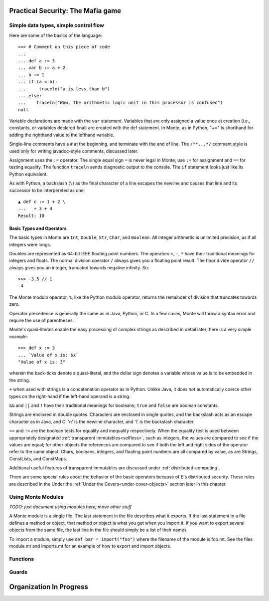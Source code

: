 Practical Security: The Mafia game
==================================

.. todo:: write this chapter


Simple data types, simple control flow
--------------------------------------

Here are some of the basics of the language::

  >>> # Comment on this piece of code
  ...
  ... def a := 3
  ... var b := a + 2
  ... b += 1
  ... if (a < b):
  ...     traceln("a is less than b")
  ... else:
  ...    traceln("Wow, the arithmetic logic unit in this processor is confused")
  null

Variable declarations are made with the ``var`` statement. Variables that are
only assigned a value once at creation (i.e., constants, or variables declared
final) are created with the def statement. In Monte, as in Python, "+=" is
shorthand for adding the righthand value to the lefthand variable.

Single-line comments have a ``#`` at the beginning, and terminate with
the end of line. The ``/**...*/`` comment style is used only for writing
javadoc-style comments, discussed later.

.. todo:: document docstrings

Assignment uses the ``:=`` operator. The single equal sign ``=`` is never
legal in Monte; use ``:=`` for assignment and ``==`` for testing
equality. The function ``traceln`` sends diagnostic output to the
console. The ``if`` statement looks just like its Python equivalent.

.. todo:: Introduce Monte's haskell-style brace-or-indent blocks;
          contrast with Python

.. todo:: "What is the end-of-statement delineator in Monte?"

As with Python, a backslash (``\``) as the final character of a line
escapes the newline and causes that line and its successor to be
interpereted as one::

 ▲ def c := 1 + 2 \
 ...   + 3 + 4
 Result: 10

Basic Types and Operators
~~~~~~~~~~~~~~~~~~~~~~~~~

The basic types in Monte are ``Int``, ``Double``, ``Str``, ``Char``, and
``Boolean``. All integer arithmetic is unlimited precision, as if all
integers were longs.

Doubles are represented as 64-bit IEEE floating point numbers. The
operators ``+``, ``-``, ``*`` have their traditional meanings for integers and
floats. The normal division operator ``/`` always gives you a floating
point result. The floor divide operator ``//`` always gives you an
integer, truncated towards negative infinity. So::

  >>> -3.5 // 1
  -4

The Monte modulo operator, ``%``, like the Python modulo operator, returns the
remainder of division that truncates towards zero.

Operator precedence is generally the same as in Java, Python, or C. In
a few cases, Monte will throw a syntax error and require the use of
parentheses.

Monte's quasi-literals enable the easy processing of complex strings
as described in detail later; here is a very simple example::

 >>> def x := 3
 ... `Value of x is: $x`
 "Value of x is: 3"

wherein the back-ticks denote a quasi-literal, and the dollar sign
denotes a variable whose value is to be embedded in the string.

``+`` when used with strings is a concatenation operator as in Python. Unlike
Java, it does *not* automatically coerce other types on the right-hand if the
left-hand operand is a string.

``&&`` and ``||`` and ``!`` have their traditional meanings for booleans;
``true`` and ``false`` are boolean constants.

Strings are enclosed in double quotes. Characters are enclosed in
single quotes, and the backslash acts as an escape character as in
Java, and C: '\n' is the newline character, and '\\' is the backslash
character.

``==`` and ``!=`` are the boolean tests for equality and inequality
respectively. When the equality test is used between appropriately
designated :ref:`transparent immutables<selfless>`, such as
integers, the values are compared to see if the values are equal; for
other objects the references are compared to see if both the left and
right sides of the operator refer to the same object. Chars, booleans,
integers, and floating point numbers are all compared by value, as are
Strings, ConstLists, and ConstMaps.

Additional useful features of transparent immutables are discussed
under :ref:`distributed-computing`.

There are some special rules about the behavior of the basic operators
because of E's distributed security. These rules are described in the
Under the :ref:`Under the Covers<under-cover-objects>` section later
in this chapter.

.. _modules:

Using Monte Modules
-------------------

*TODO: just document using modules here; move other stuff*

A Monte module is a single file. The last statement in the file describes what
it exports. If the last statement in a file defines a method or object, that
method or object is what you get when you import it. If you want to export
several objects from the same file, the last line in the file should simply be
a list of their names.

To import a module, simply use ``def bar = import("foo")`` where the filename of
the module is foo.mt. See the files module.mt and imports.mt for an example of
how to export and import objects.



Functions
---------

Guards
------

Organization In Progress
========================
